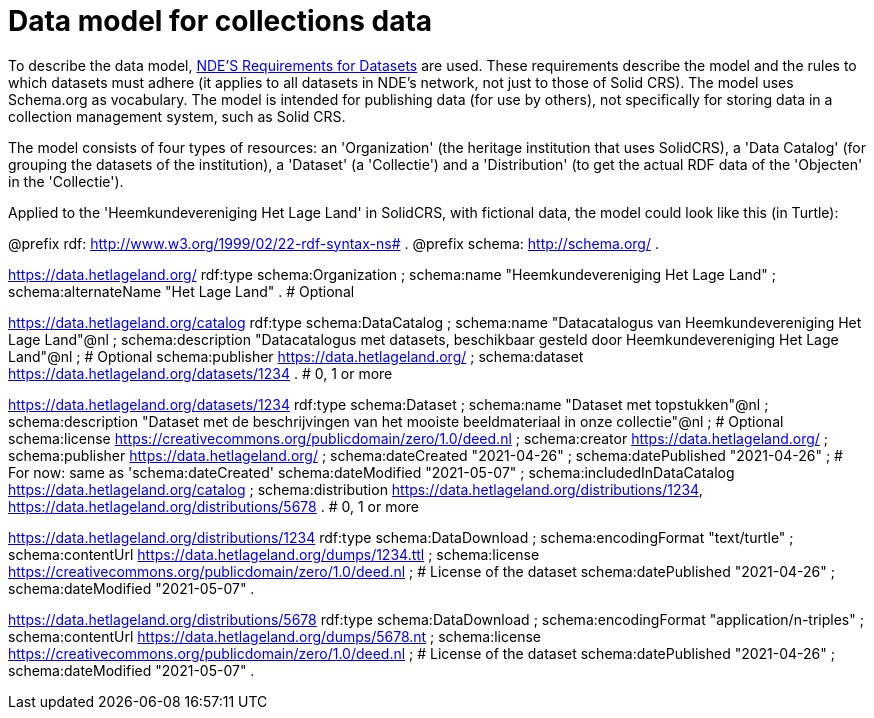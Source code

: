 = Data model for collections data
:description: A description of the data model used in the Solid CRS project for NDE.
:sectanchors:
:url-repo: https://github.com/netwerk-digitaal-erfgoed/solid-crs
:page-tags: SolidCRS
:imagesdir: ../images

To describe the data model, link:https://netwerk-digitaal-erfgoed.github.io/requirements-datasets/[NDE'S Requirements for Datasets] are used. These requirements describe the model and the rules to which datasets must adhere (it applies to all datasets in NDE's network, not just to those of Solid CRS). The model uses Schema.org as vocabulary. The model is intended for publishing data (for use by others), not specifically for storing data in a collection management system, such as Solid CRS.

The model consists of four types of resources: an 'Organization' (the heritage institution that uses SolidCRS), a 'Data Catalog' (for grouping the datasets of the institution), a 'Dataset' (a 'Collectie') and a 'Distribution' (to get the actual RDF data of the 'Objecten' in the 'Collectie').

Applied to the 'Heemkundevereniging Het Lage Land' in SolidCRS, with fictional data, the model could look like this (in Turtle):

@prefix rdf: <http://www.w3.org/1999/02/22-rdf-syntax-ns#> .
@prefix schema: <http://schema.org/> .


<https://data.hetlageland.org/>
    rdf:type schema:Organization ;
    schema:name "Heemkundevereniging Het Lage Land" ;
    schema:alternateName "Het Lage Land" . # Optional

<https://data.hetlageland.org/catalog>
    rdf:type schema:DataCatalog ;
    schema:name "Datacatalogus van Heemkundevereniging Het Lage Land"@nl ;
    schema:description "Datacatalogus met datasets, beschikbaar gesteld door Heemkundevereniging Het Lage Land"@nl ; # Optional
    schema:publisher <https://data.hetlageland.org/> ;
    schema:dataset <https://data.hetlageland.org/datasets/1234> . # 0, 1 or more

<https://data.hetlageland.org/datasets/1234>
    rdf:type schema:Dataset ;
    schema:name "Dataset met topstukken"@nl ;
    schema:description "Dataset met de beschrijvingen van het mooiste beeldmateriaal in onze collectie"@nl ; # Optional
    schema:license <https://creativecommons.org/publicdomain/zero/1.0/deed.nl> ;
    schema:creator <https://data.hetlageland.org/> ;
    schema:publisher <https://data.hetlageland.org/> ;
    schema:dateCreated "2021-04-26" ;
    schema:datePublished "2021-04-26" ; # For now: same as 'schema:dateCreated'
    schema:dateModified "2021-05-07" ;
    schema:includedInDataCatalog <https://data.hetlageland.org/catalog> ;
    schema:distribution <https://data.hetlageland.org/distributions/1234>, <https://data.hetlageland.org/distributions/5678> .  # 0, 1 or more

<https://data.hetlageland.org/distributions/1234>
    rdf:type schema:DataDownload ;
    schema:encodingFormat "text/turtle" ;
    schema:contentUrl <https://data.hetlageland.org/dumps/1234.ttl> ;
    schema:license <https://creativecommons.org/publicdomain/zero/1.0/deed.nl> ; # License of the dataset
    schema:datePublished "2021-04-26" ;
    schema:dateModified "2021-05-07" .

<https://data.hetlageland.org/distributions/5678>
    rdf:type schema:DataDownload ;
    schema:encodingFormat "application/n-triples" ;
    schema:contentUrl <https://data.hetlageland.org/dumps/5678.nt> ;
    schema:license <https://creativecommons.org/publicdomain/zero/1.0/deed.nl> ; # License of the dataset
    schema:datePublished "2021-04-26" ;
    schema:dateModified "2021-05-07" .